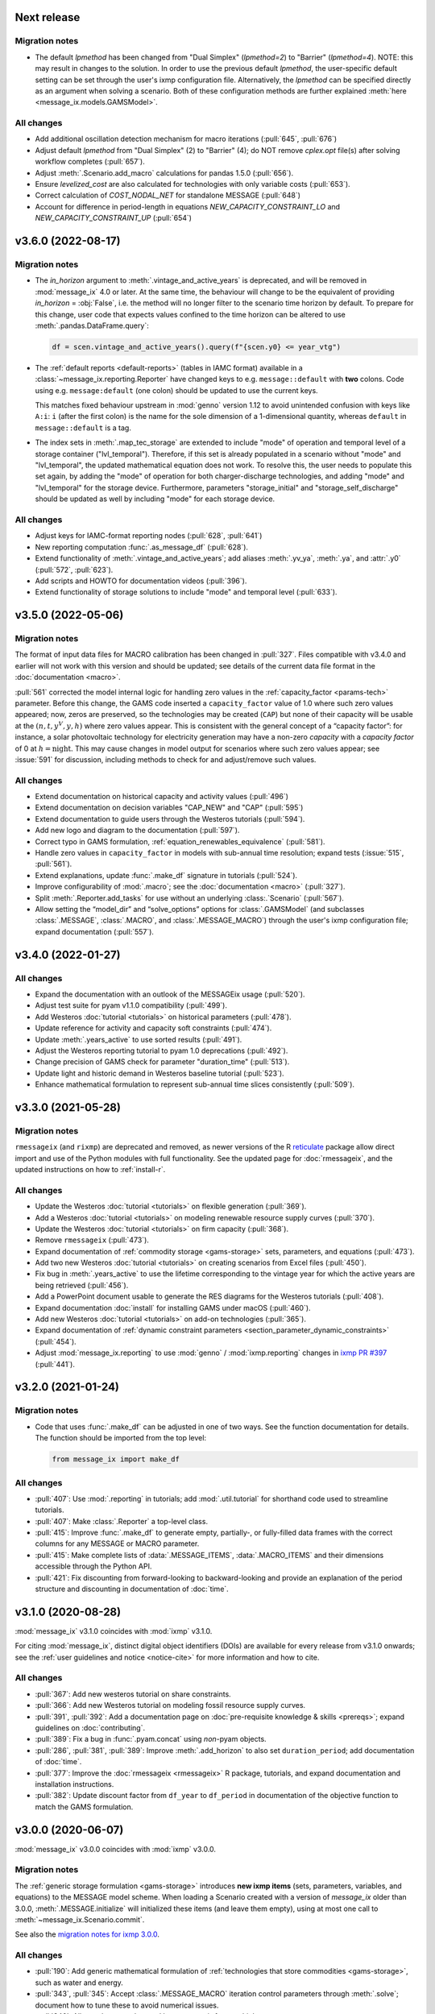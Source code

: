 Next release
============

Migration notes
---------------

- The default `lpmethod` has been changed from "Dual Simplex" (`lpmethod=2`) to "Barrier" (`lpmethod=4`).
  NOTE: this may result in changes to the solution.
  In order to use the previous default `lpmethod`, the user-specific default setting can be set through the user's ixmp configuration file.
  Alternatively, the `lpmethod` can be specified directly as an argument when solving a scenario.
  Both of these configuration methods are further explained :meth:`here <message_ix.models.GAMSModel>`.

All changes
-----------

- Add additional oscillation detection mechanism for macro iterations (:pull:`645`, :pull:`676`)
- Adjust default `lpmethod` from "Dual Simplex" (2) to "Barrier" (4); do NOT remove `cplex.opt` file(s) after solving workflow completes (:pull:`657`).
- Adjust :meth:`.Scenario.add_macro` calculations for pandas 1.5.0 (:pull:`656`).
- Ensure `levelized_cost` are also calculated for technologies with only variable costs (:pull:`653`).
- Correct calculation of `COST_NODAL_NET` for standalone MESSAGE (:pull:`648`)
- Account for difference in period-length in equations `NEW_CAPACITY_CONSTRAINT_LO` and `NEW_CAPACITY_CONSTRAINT_UP` (:pull:`654`)

.. _v3.6.0:

v3.6.0 (2022-08-17)
===================

Migration notes
---------------

- The `in_horizon` argument to :meth:`.vintage_and_active_years` is deprecated, and will be removed in :mod:`message_ix` 4.0 or later.
  At the same time, the behaviour will change to be the equivalent of providing `in_horizon` = :obj:`False`, i.e. the method will no longer filter to the scenario time horizon by default.
  To prepare for this change, user code that expects values confined to the time horizon can be altered to use :meth:`.pandas.DataFrame.query`:

  .. code-block:: python

     df = scen.vintage_and_active_years().query(f"{scen.y0} <= year_vtg")

- The :ref:`default reports <default-reports>` (tables in IAMC format) available in a :class:`~message_ix.reporting.Reporter` have changed keys to e.g. ``message::default`` with **two** colons.
  Code using e.g. ``message:default`` (one colon) should be updated to use the current keys.

  This matches fixed behaviour upstream in :mod:`genno` version 1.12 to avoid unintended confusion with keys like ``A:i``: ``i`` (after the first colon) is the name for the sole dimension of a 1-dimensional quantity, whereas ``default`` in ``message::default`` is a tag.

- The index sets in :meth:`.map_tec_storage` are extended to include "mode" of operation and temporal level of a storage container ("lvl_temporal").
  Therefore, if this set is already populated in a scenario without "mode" and "lvl_temporal", the updated mathematical equation does not work.
  To resolve this, the user needs to populate this set again, by adding the "mode" of operation for both charger-discharge technologies, and adding "mode" and "lvl_temporal" for the storage device.
  Furthermore, parameters "storage_initial" and "storage_self_discharge" should be updated as well by including "mode" for each storage device.

All changes
-----------

- Adjust keys for IAMC-format reporting nodes (:pull:`628`, :pull:`641`)
- New reporting computation :func:`.as_message_df` (:pull:`628`).
- Extend functionality of :meth:`.vintage_and_active_years`; add aliases :meth:`.yv_ya`, :meth:`.ya`, and :attr:`.y0` (:pull:`572`, :pull:`623`).
- Add scripts and HOWTO for documentation videos (:pull:`396`).
- Extend functionality of storage solutions to include "mode" and temporal level (:pull:`633`).

.. _v3.5.0:

v3.5.0 (2022-05-06)
===================

Migration notes
---------------

The format of input data files for MACRO calibration has been changed in :pull:`327`.
Files compatible with v3.4.0 and earlier will not work with this version and should be updated; see details of the current data file format in the :doc:`documentation <macro>`.

:pull:`561` corrected the model internal logic for handling zero values in the :ref:`capacity_factor <params-tech>` parameter.
Before this change, the GAMS code inserted a ``capacity_factor`` value of 1.0 where such zero values appeared; now, zeros are preserved, so the technologies may be created (``CAP``) but none of their capacity will be usable at the
:math:`(n, t, y^V, y, h)` where zero values appear.
This is consistent with the general concept of a “capacity factor”: for instance, a solar photovoltaic technology for electricity generation may have a non-zero *capacity* with a *capacity factor* of 0 at :math:`h=\text{night}`.
This may cause changes in model output for scenarios where such zero values appear; see :issue:`591` for discussion, including methods to check for and adjust/remove such values.

All changes
-----------

- Extend documentation on historical capacity and activity values (:pull:`496`)
- Extend documentation on decision variables "CAP_NEW" and "CAP" (:pull:`595`)
- Extend documentation to guide users through the Westeros tutorials (:pull:`594`).
- Add new logo and diagram to the documentation (:pull:`597`).
- Correct typo in GAMS formulation, :ref:`equation_renewables_equivalence` (:pull:`581`).
- Handle zero values in ``capacity_factor`` in models with sub-annual time resolution; expand tests (:issue:`515`, :pull:`561`).
- Extend explanations, update :func:`.make_df` signature in tutorials (:pull:`524`).
- Improve configurability of :mod:`.macro`; see the :doc:`documentation <macro>` (:pull:`327`).
- Split :meth:`.Reporter.add_tasks` for use without an underlying :class:.`Scenario` (:pull:`567`).
- Allow setting the “model_dir” and “solve_options” options for :class:`.GAMSModel` (and subclasses :class:`.MESSAGE`, :class:`.MACRO`, and :class:`.MESSAGE_MACRO`) through the user's ixmp configuration file; expand documentation (:pull:`557`).

.. _v3.4.0:

v3.4.0 (2022-01-27)
===================

All changes
-----------

- Expand the documentation with an outlook of the MESSAGEix usage (:pull:`520`).
- Adjust test suite for pyam v1.1.0 compatibility (:pull:`499`).
- Add Westeros :doc:`tutorial <tutorials>` on historical parameters (:pull:`478`).
- Update reference for activity and capacity soft constraints (:pull:`474`).
- Update :meth:`.years_active` to use sorted results (:pull:`491`).
- Adjust the Westeros reporting tutorial to pyam 1.0 deprecations (:pull:`492`).
- Change precision of GAMS check for parameter "duration_time" (:pull:`513`).
- Update light and historic demand in Westeros baseline tutorial (:pull:`523`).
- Enhance mathematical formulation to represent sub-annual time slices consistently (:pull:`509`).

.. _v3.3.0:

v3.3.0 (2021-05-28)
===================

Migration notes
---------------

``rmessageix`` (and ``rixmp``) are deprecated and removed, as newer versions of the R `reticulate <https://rstudio.github.io/reticulate/>`_ package allow direct import and use of the Python modules with full functionality.
See the updated page for :doc:`rmessageix`, and the updated instructions on how to :ref:`install-r`.


All changes
-----------

- Update the Westeros :doc:`tutorial <tutorials>` on flexible generation (:pull:`369`).
- Add a Westeros :doc:`tutorial <tutorials>` on modeling renewable resource supply curves (:pull:`370`).
- Update the Westeros :doc:`tutorial <tutorials>` on firm capacity (:pull:`368`).
- Remove ``rmessageix`` (:pull:`473`).
- Expand documentation of :ref:`commodity storage <gams-storage>` sets, parameters, and equations (:pull:`473`).
- Add two new Westeros :doc:`tutorial <tutorials>` on creating scenarios from Excel files (:pull:`450`).
- Fix bug in :meth:`.years_active` to use the lifetime corresponding to the vintage year for which the active years are being retrieved (:pull:`456`).
- Add a PowerPoint document usable to generate the RES diagrams for the Westeros tutorials (:pull:`408`).
- Expand documentation :doc:`install` for installing GAMS under macOS (:pull:`460`).
- Add new Westeros :doc:`tutorial <tutorials>` on add-on technologies (:pull:`365`).
- Expand documentation of :ref:`dynamic constraint parameters <section_parameter_dynamic_constraints>` (:pull:`454`).
- Adjust :mod:`message_ix.reporting` to use :mod:`genno` / :mod:`ixmp.reporting` changes in `ixmp PR #397 <https://github.com/iiasa/ixmp/pull/397>`_ (:pull:`441`).


v3.2.0 (2021-01-24)
===================

Migration notes
---------------

- Code that uses :func:`.make_df` can be adjusted in one of two ways.
  See the function documentation for details.
  The function should be imported from the top level:

  .. code-block:: python

     from message_ix import make_df


All changes
-----------

- :pull:`407`: Use :mod:`.reporting` in tutorials; add :mod:`.util.tutorial` for shorthand code used to streamline tutorials.
- :pull:`407`: Make :class:`.Reporter` a top-level class.
- :pull:`415`: Improve :func:`.make_df` to generate empty, partially-, or fully-filled data frames with the correct columns for any MESSAGE or MACRO parameter.
- :pull:`415`: Make complete lists of :data:`.MESSAGE_ITEMS`, :data:`.MACRO_ITEMS` and their dimensions accessible through the Python API.
- :pull:`421`: Fix discounting from forward-looking to backward-looking and provide an explanation of the period structure and discounting in documentation of :doc:`time`.


v3.1.0 (2020-08-28)
===================

:mod:`message_ix` v3.1.0 coincides with :mod:`ixmp` v3.1.0.

For citing :mod:`message_ix`, distinct digital object identifiers (DOIs) are available for every release from v3.1.0 onwards; see the :ref:`user guidelines and notice <notice-cite>` for more information and how to cite.

All changes
-----------

- :pull:`367`: Add new westeros tutorial on share constraints.
- :pull:`366`: Add new Westeros tutorial on modeling fossil resource supply curves.
- :pull:`391`, :pull:`392`: Add a documentation page on :doc:`pre-requisite knowledge & skills <prereqs>`; expand guidelines on :doc:`contributing`.
- :pull:`389`: Fix a bug in :func:`.pyam.concat` using *non*-pyam objects.
- :pull:`286`, :pull:`381`, :pull:`389`: Improve :meth:`.add_horizon` to also set ``duration_period``; add documentation of :doc:`time`.
- :pull:`377`: Improve the :doc:`rmessageix <rmessageix>` R package, tutorials, and expand documentation and installation instructions.
- :pull:`382`: Update discount factor from ``df_year`` to ``df_period`` in documentation of the objective function to match the GAMS formulation.


v3.0.0 (2020-06-07)
===================

:mod:`message_ix` v3.0.0 coincides with :mod:`ixmp` v3.0.0.

Migration notes
---------------

The :ref:`generic storage formulation <gams-storage>` introduces **new ixmp items** (sets, parameters, variables, and equations) to the MESSAGE model scheme.
When loading a Scenario created with a version of `message_ix` older than 3.0.0, :meth:`.MESSAGE.initialize` will initialized these items (and leave them empty), using at most one call to :meth:`~message_ix.Scenario.commit`.

See also the `migration notes for ixmp 3.0.0`_.

.. _migration notes for ixmp 3.0.0: https://docs.messageix.org/projects/ixmp/en/latest/whatsnew.html#v3-0-0-2020-06-05


All changes
-----------

- :pull:`190`: Add generic mathematical formulation of :ref:`technologies that store commodities <gams-storage>`, such as water and energy.
- :pull:`343`, :pull:`345`: Accept :class:`.MESSAGE_MACRO` iteration control parameters through :meth:`.solve`; document how to tune these to avoid numerical issues.
- :pull:`340`: Allow cplex.opt to be used by `message_ix` from multiple processes.
- :pull:`328`: Expand automatic reporting of emissions prices and mapping sets; improve robustness of :meth:`Reporter.convert_pyam`.
- :pull:`321`: Move :meth:`.Scenario.to_excel`, :meth:`.read_excel` to :class:`ixmp.Scenario`; they continue to work with :class:`message_ix.Scenario`.
- :pull:`323`: Add `units`, `replace_vars` arguments to :meth:`.Reporter.convert_pyam`.
- :pull:`308`: Expand automatic reporting of add-on technologies.
- :pull:`313`: Include all tests in the `message_ix` package.
- :pull:`307`: Adjust to deprecations in ixmp 2.0.
- :pull:`223`: Add methods for parametrization and calibration of MACRO based on an existing MESSAGE Scenario.


v2.0.0 (2020-01-14)
===================

:mod:`message_ix` v2.0.0 coincides with :mod:`ixmp` v2.0.0.

Migration notes
---------------

Support for **Python 2.7 is dropped** as it has reached end-of-life, meaning no further releases will be made even to fix bugs.
See `PEP-0373 <https://www.python.org/dev/peps/pep-0373/>`_ and https://python3statement.org.
`message_ix` users must upgrade to Python 3.

**Command-line interface (CLI).** Use ``message-ix`` as the program for all command-line operations:

- ``message-ix copy-model`` replaces ``messageix-config``.
- ``message-ix dl`` replaces ``messageix-dl``.
- ``message-ix`` also provides all the features of the :mod:`ixmp` CLI.

**Configuration.** ixmp adds a streamlined system for storing information about different platforms, backends, and databases that store Scenario data.
See the :doc:`ixmp release notes <ixmp:whatsnew>` for migration notes.

All changes
-----------

- :pull:`285`: Drop support for Python 2.
- :pull:`284`: Add a suggested sequence/structure to how to run the Westeros tutorials.
- :pull:`281`: Test and improve logic of :meth:`.years_active` and :meth:`.vintage_and_active_years`.
- :pull:`269`: Enforce ``year``-indexed columns as integers.
- :pull:`256`: Update to use :obj:`ixmp.config` and improve CLI.
- :pull:`255`: Add :mod:`message_ix.testing.nightly` and ``message-ix nightly`` CLI command group for slow-running tests.
- :pull:`249`, :pull:`259`: Build MESSAGE and MESSAGE_MACRO classes on ixmp model API; adjust Scenario.
- :pull:`235`: Add a reporting tutorial.
- :pull:`236`, :pull:`242`, :pull:`263`: Enhance reporting.
- :pull:`232`: Add Westeros tutorial for modelling seasonality, update existing tutorials.
- :pull:`276`: Improve add_year for bounds and code cleanup


v1.2.0 (2019-06-25)
===================

MESSAGEix 1.2.0 adds an option to set the commodity balance to strict equality,
rather than a supply > demand inequality. It also improves the support for
models with non-equidistant years.

Other improvements include an experimental reporting module, support for CPLEX
solver options via :meth:`~.Scenario.solve`, and a reusable :mod:`message_ix.testing`
module.

Release 1.2.0 coincides with ixmp
`release 0.2.0 <https://github.com/iiasa/ixmp/releases/tag/v0.2.0>`_, which
provides full support for :meth:`~.Scenario.clone` across platforms (database
instances), e.g. from a remote database to a local HSQL database; as well as
other improvements. See the ixmp release notes for further details.

All changes
-----------

- :pull:`161`: A feature for adding new periods to a scenario.
- :pull:`205`: Implement required changes related to timeseries-support and cloning across platforms (see `ixmp#142 <https://github.com/iiasa/ixmp/pull/142>`_).
- :pull:`196`: Improve testing by re-using :mod:`ixmp` apparatus.
- :pull:`187`: Test for cumulative bound on emissions.
- :pull:`182`: Fix cross-platform cloning.
- :pull:`178`: Bugfix of the ``PRICE_EMISSION`` variable in models with non-equidistant period durations.
- :pull:`176`: Add :mod:`message_ix.reporting` module.
- :pull:`173`: The meth:`~.Scenario.solve` command now takes additional arguments when solving with CPLEX. The cplex.opt file is now generated on the fly during the solve command and removed after successfully solving.
- :pull:`172`: Add option to set ``COMMODITY_BALANCE`` to equality.
- :pull:`154`: Enable documentation build on ReadTheDocs.
- :pull:`138`: Update documentation and tutorials.
- :pull:`131`: Update clone function argument `scen` to `scenario` with planned deprecation of the former.


v1.1.0 (2018-11-21)
===================

Migration notes
---------------

This patch introduces a few backwards-incompatible changes to database management.

Database Migration
~~~~~~~~~~~~~~~~~~

If you see an error message like::

    _ _ _ _ _ _ _ _ _ _ _ _ _ _ _ _ _ _ _ _ _ _ _ _ _ _ _ _ _ _ _ _ _ _ _ _ _ _ _ _
    usr/local/lib/python2.7/site-packages/ixmp/core.py:81: in __init__
        self._jobj = java.ixmp.Platform("Python", dbprops)
    _ _ _ _ _ _ _ _ _ _ _ _ _ _ _ _ _ _ _ _ _ _ _ _ _ _ _ _ _ _ _ _ _ _ _ _ _ _ _ _

    self = <jpype._jclass.at.ac.iiasa.ixmp.Platform object at 0x7ff1a8e98410>
    args = ('Python', '/tmp/kH07wz/test.properties')

        def _javaInit(self, *args):
            object.__init__(self)

            if len(args) == 1 and isinstance(args[0], tuple) \
               and args[0][0] is _SPECIAL_CONSTRUCTOR_KEY:
                self.__javaobject__ = args[0][1]
            else:
                self.__javaobject__ = self.__class__.__javaclass__.newClassInstance(
    >               *args)
    E           org.flywaydb.core.api.FlywayExceptionPyRaisable: org.flywaydb.core.api.FlywayException: Validate failed: Migration checksum mismatch for migration 1
    E           -> Applied to database : 1588531206
    E           -> Resolved locally    : 822227094

Then you need to update your local database. There are two methods to do so:

1. Delete it (you will lose all data and need to regenerate it). The default
   location is ~/.local/ixmp/localdb/.
2. Manually apply the underlying migrations. This is not particularly easy, but
   allows you to save all your data. If you want help, feel free to get in
   contact on the
   `listserv <https://groups.google.com/forum/#!forum/message_ix>`_.

New Property File Layout
~~~~~~~~~~~~~~~~~~~~~~~~

If you see an error message like::

    usr/local/lib/python2.7/site-packages/jpype/_jclass.py:111: at.ac.iiasa.ixmp.exceptions.IxExceptionPyRaisable
    ---------------------------- Captured stdout setup -----------------------------
    2018-11-13 08:15:17,410 ERROR at.ac.iiasa.ixmp.database.DbConfig:357 - missing property 'config.server.config' in /tmp/hhvE1o/test.properties
    2018-11-13 08:15:17,412 ERROR at.ac.iiasa.ixmp.database.DbConfig:357 - missing property 'config.server.password' in /tmp/hhvE1o/test.properties
    2018-11-13 08:15:17,412 ERROR at.ac.iiasa.ixmp.database.DbConfig:357 - missing property 'config.server.username' in /tmp/hhvE1o/test.properties
    2018-11-13 08:15:17,413 ERROR at.ac.iiasa.ixmp.database.DbConfig:357 - missing property 'config.server.url' in /tmp/hhvE1o/test.properties
    ------------------------------ Captured log setup ------------------------------
    core.py                     80 INFO     launching ixmp.Platform using config file at '/tmp/hhvE1o/test.properties'
    _________________ ERROR at setup of test_add_spatial_multiple __________________

        @pytest.fixture(scope="session")
        def test_mp():
            test_props = create_local_testdb()

            # start jvm
            ixmp.start_jvm()

            # launch Platform and connect to testdb (reconnect if closed)
    >       mp = ixmp.Platform(test_props)

Then you need to update your property configuration file. The old file looks like::

    config.name = message_ix_test_db@local
    jdbc.driver.1 = org.hsqldb.jdbcDriver
    jdbc.url.1 = jdbc:hsqldb:file:/path/to/database
    jdbc.user.1 = ixmp
    jdbc.pwd.1 = ixmp
    jdbc.driver.2 = org.hsqldb.jdbcDriver
    jdbc.url.2 = jdbc:hsqldb:file:/path/to/database
    jdbc.user.2 = ixmp
    jdbc.pwd.2 = ixmp

The new file should look like::

    config.name = message_ix_test_db@local
    jdbc.driver = org.hsqldb.jdbcDriver
    jdbc.url = jdbc:hsqldb:file:/path/to/database
    jdbc.user = ixmp
    jdbc.pwd = ixmp

All changes
-----------

- :pull:`202`: Added the "Development rule of thumb" section from the wiki and the Tutorial style guide to the Contributor guidelines. Tweaked some formatting to improve readibility.
- :pull:`113`: Upgrading to MESSAGEix 1.1: improved representation of renewables, share constraints, etc.
- :pull:`109`: MACRO module added for initializing models to be solved with MACRO. Added scenario-based CI on circleci.
- :pull:`99`: Fixing an error in the compuation of the auxiliary GAMS reporting variable ``PRICE_EMISSION``.
- :pull:`89`: Fully implementing system reliability and flexibity considerations (cf. Sullivan).
- :pull:`88`: Reformulated capacity maintainance constraint to ensure that newly installed capacity cannot be decommissioned within the same model period as it is built in.
- :pull:`84`: ``message_ix.Scenario.vintage_active_years()`` now limits active years to those after the first model year or the years of a certain technology vintage.
- :pull:`82`: Introducing "add-on technologies" for mitigation options, etc.
- :pull:`81`: Share constraints by mode added.
- :pull:`80`: Share constraints by commodity/level added.
- :pull:`78`: Bugfix: ``message_ix.Scenario.solve()`` uses 'MESSAGE' by default, but can be provided other model names.
- :pull:`77`: ``rename()`` function can optionally keep old values in the model (i.e., copy vs. copy-with-replace).
- :pull:`74`: Activity upper and lower bounds can now be applied to all modes of a technology.
- :pull:`67`: Use of advanced basis in cplex.opt turned off by default to avoid conflicts with barrier method.
- :pull:`65`: Bugfix for downloading tutorials. Now downloads current installed version by default.
- :pull:`60`: Add basic ability to write and read model input to/from Excel.
- :pull:`59`: Added MacOSX CI support.
